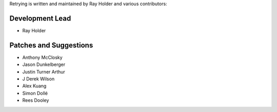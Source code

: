 Retrying is written and maintained by Ray Holder and
various contributors:

Development Lead
````````````````

- Ray Holder


Patches and Suggestions
```````````````````````

- Anthony McClosky
- Jason Dunkelberger
- Justin Turner Arthur
- J Derek Wilson
- Alex Kuang
- Simon Dollé
- Rees Dooley